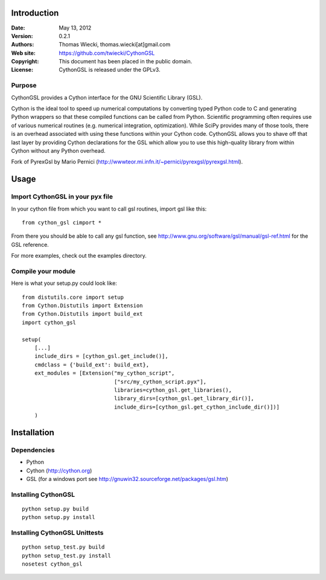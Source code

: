 ************
Introduction
************

:Date: May 13, 2012
:Version: 0.2.1
:Authors: Thomas Wiecki, thomas.wiecki[at]gmail.com
:Web site: https://github.com/twiecki/CythonGSL
:Copyright: This document has been placed in the public domain.
:License: CythonGSL is released under the GPLv3.


Purpose
=======

CythonGSL provides a Cython interface for the GNU Scientific
Library (GSL).

Cython is the ideal tool to speed up numerical computations by
converting typed Python code to C and generating Python wrappers so
that these compiled functions can be called from Python. Scientific
programming often requires use of various numerical routines
(e.g. numerical integration, optimization). While SciPy provides many
of those tools, there is an overhead associated with using these
functions within your Cython code. CythonGSL allows you to shave off
that last layer by providing Cython declarations for the GSL which
allow you to use this high-quality library from within Cython without
any Python overhead.

Fork of PyrexGsl by Mario Pernici
(http://wwwteor.mi.infn.it/~pernici/pyrexgsl/pyrexgsl.html).

*****
Usage
*****

Import CythonGSL in your pyx file
=================================

In your cython file from which you want to call gsl routines, import
gsl like this:

::

    from cython_gsl cimport *

From there you should be able to call any gsl function, see
http://www.gnu.org/software/gsl/manual/gsl-ref.html for the GSL
reference.

For more examples, check out the examples directory.

Compile your module
===================

Here is what your setup.py could look like:

::

    from distutils.core import setup
    from Cython.Distutils import Extension
    from Cython.Distutils import build_ext
    import cython_gsl

    setup(
        [...]
        include_dirs = [cython_gsl.get_include()],
        cmdclass = {'build_ext': build_ext},
        ext_modules = [Extension("my_cython_script",
				 ["src/my_cython_script.pyx"],
				 libraries=cython_gsl.get_libraries(),
				 library_dirs=[cython_gsl.get_library_dir()],
				 include_dirs=[cython_gsl.get_cython_include_dir()])]
        )


************
Installation
************

Dependencies
============

* Python
* Cython (http://cython.org)
* GSL (for a windows port see
  http://gnuwin32.sourceforge.net/packages/gsl.htm)

Installing CythonGSL
====================

::

    python setup.py build
    python setup.py install

Installing CythonGSL Unittests
==============================

::

    python setup_test.py build
    python setup_test.py install
    nosetest cython_gsl

